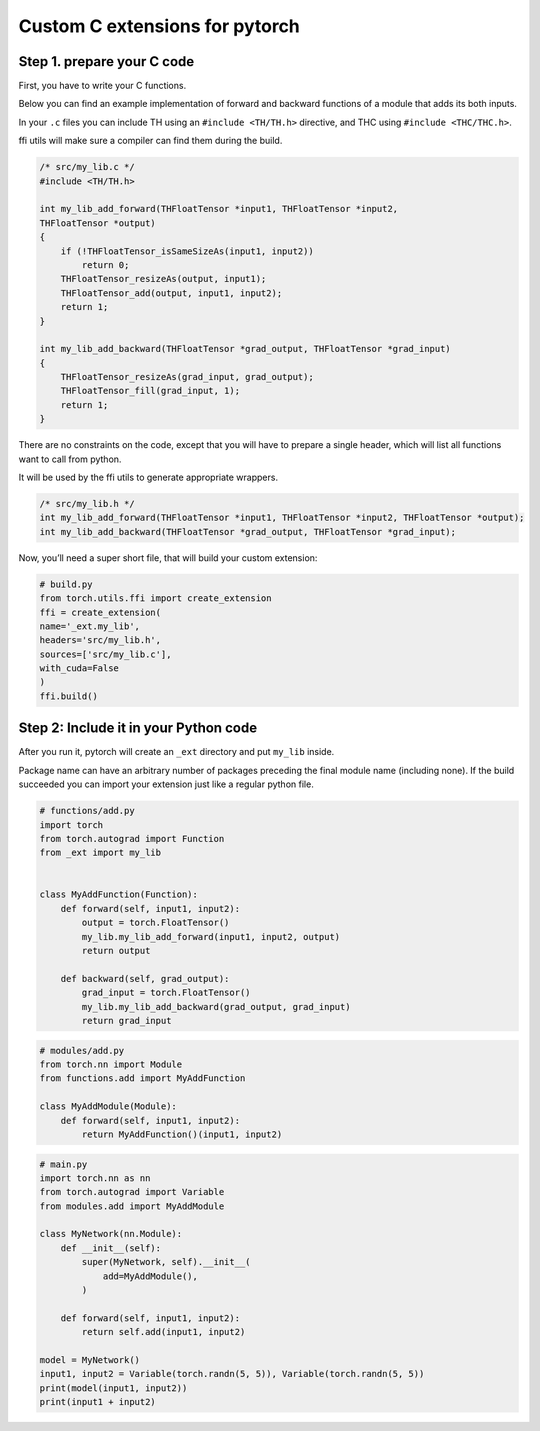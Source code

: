 Custom C extensions for pytorch
===============================

Step 1. prepare your C code
---------------------------

First, you have to write your C functions.

Below you can find an example implementation of forward and backward
functions of a module that adds its both inputs.

In your ``.c`` files you can include TH using an ``#include <TH/TH.h>``
directive, and THC using ``#include <THC/THC.h>``.

ffi utils will make sure a compiler can find them during the build.

.. code:: C

    /* src/my_lib.c */
    #include <TH/TH.h>

    int my_lib_add_forward(THFloatTensor *input1, THFloatTensor *input2,
    THFloatTensor *output)
    {
        if (!THFloatTensor_isSameSizeAs(input1, input2))
            return 0;
        THFloatTensor_resizeAs(output, input1);
        THFloatTensor_add(output, input1, input2);
        return 1;
    }

    int my_lib_add_backward(THFloatTensor *grad_output, THFloatTensor *grad_input)
    {
        THFloatTensor_resizeAs(grad_input, grad_output);
        THFloatTensor_fill(grad_input, 1);
        return 1;
    }


There are no constraints on the code, except that you will have to
prepare a single header, which will list all functions want to call from
python.

It will be used by the ffi utils to generate appropriate wrappers.

.. code:: C

    /* src/my_lib.h */
    int my_lib_add_forward(THFloatTensor *input1, THFloatTensor *input2, THFloatTensor *output);
    int my_lib_add_backward(THFloatTensor *grad_output, THFloatTensor *grad_input);

Now, you’ll need a super short file, that will build your custom
extension:

.. code:: python

    # build.py
    from torch.utils.ffi import create_extension
    ffi = create_extension(
    name='_ext.my_lib',
    headers='src/my_lib.h',
    sources=['src/my_lib.c'],
    with_cuda=False
    )
    ffi.build()

Step 2: Include it in your Python code
--------------------------------------

After you run it, pytorch will create an ``_ext`` directory and put
``my_lib`` inside.

Package name can have an arbitrary number of packages preceding the
final module name (including none). If the build succeeded you can
import your extension just like a regular python file.

.. code:: python

    # functions/add.py
    import torch
    from torch.autograd import Function
    from _ext import my_lib


    class MyAddFunction(Function):
        def forward(self, input1, input2):
            output = torch.FloatTensor()
            my_lib.my_lib_add_forward(input1, input2, output)
            return output

        def backward(self, grad_output):
            grad_input = torch.FloatTensor()
            my_lib.my_lib_add_backward(grad_output, grad_input)
            return grad_input

.. code:: python

    # modules/add.py
    from torch.nn import Module
    from functions.add import MyAddFunction

    class MyAddModule(Module):
        def forward(self, input1, input2):
            return MyAddFunction()(input1, input2)


.. code:: python

    # main.py
    import torch.nn as nn
    from torch.autograd import Variable
    from modules.add import MyAddModule

    class MyNetwork(nn.Module):
        def __init__(self):
            super(MyNetwork, self).__init__(
                add=MyAddModule(),
            )

        def forward(self, input1, input2):
            return self.add(input1, input2)

    model = MyNetwork()
    input1, input2 = Variable(torch.randn(5, 5)), Variable(torch.randn(5, 5))
    print(model(input1, input2))
    print(input1 + input2)


